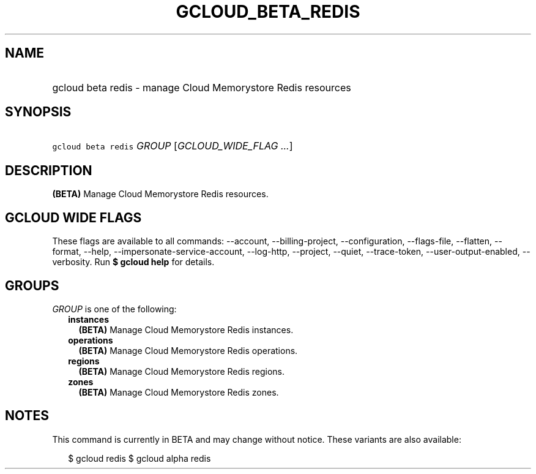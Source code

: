 
.TH "GCLOUD_BETA_REDIS" 1



.SH "NAME"
.HP
gcloud beta redis \- manage Cloud Memorystore Redis resources



.SH "SYNOPSIS"
.HP
\f5gcloud beta redis\fR \fIGROUP\fR [\fIGCLOUD_WIDE_FLAG\ ...\fR]



.SH "DESCRIPTION"

\fB(BETA)\fR Manage Cloud Memorystore Redis resources.



.SH "GCLOUD WIDE FLAGS"

These flags are available to all commands: \-\-account, \-\-billing\-project,
\-\-configuration, \-\-flags\-file, \-\-flatten, \-\-format, \-\-help,
\-\-impersonate\-service\-account, \-\-log\-http, \-\-project, \-\-quiet,
\-\-trace\-token, \-\-user\-output\-enabled, \-\-verbosity. Run \fB$ gcloud
help\fR for details.



.SH "GROUPS"

\f5\fIGROUP\fR\fR is one of the following:

.RS 2m
.TP 2m
\fBinstances\fR
\fB(BETA)\fR Manage Cloud Memorystore Redis instances.

.TP 2m
\fBoperations\fR
\fB(BETA)\fR Manage Cloud Memorystore Redis operations.

.TP 2m
\fBregions\fR
\fB(BETA)\fR Manage Cloud Memorystore Redis regions.

.TP 2m
\fBzones\fR
\fB(BETA)\fR Manage Cloud Memorystore Redis zones.


.RE
.sp

.SH "NOTES"

This command is currently in BETA and may change without notice. These variants
are also available:

.RS 2m
$ gcloud redis
$ gcloud alpha redis
.RE

